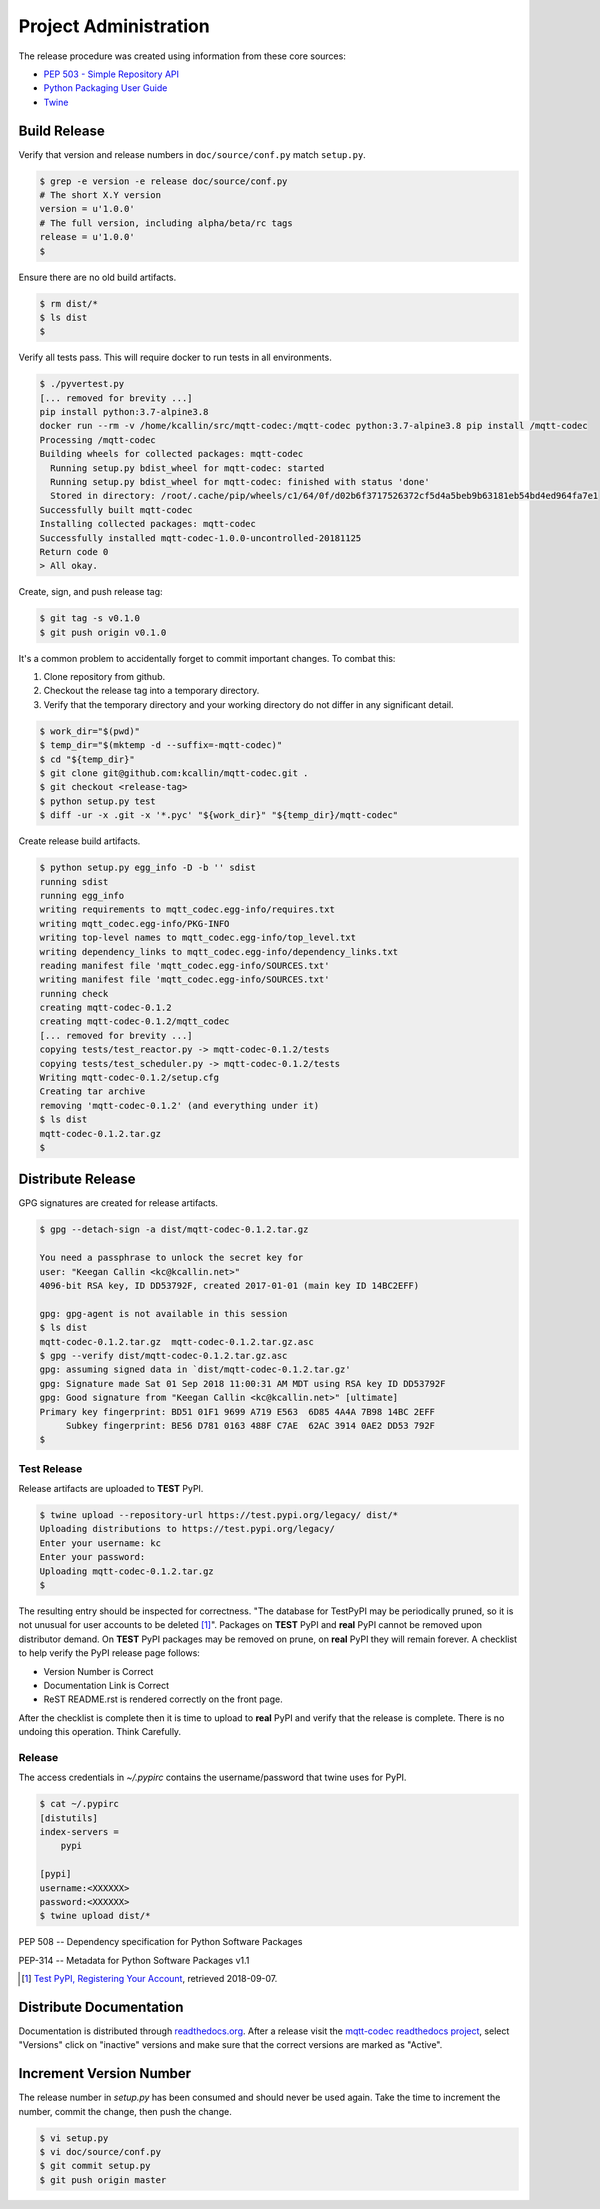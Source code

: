 =======================
Project Administration
=======================

The release procedure was created using information from these core sources:

* `PEP 503 - Simple Repository API <https://www.python.org/dev/peps/pep-0503/>`_
* `Python Packaging User Guide <https://packaging.python.org/>`_
* `Twine <https://pypi.org/project/twine/>`_


Build Release
==============

Verify that version and release numbers in ``doc/source/conf.py`` match
``setup.py``.

.. code-block:: bash

    $ grep -e version -e release doc/source/conf.py
    # The short X.Y version
    version = u'1.0.0'
    # The full version, including alpha/beta/rc tags
    release = u'1.0.0'
    $

Ensure there are no old build artifacts.

.. code-block:: bash

    $ rm dist/*
    $ ls dist
    $

Verify all tests pass.  This will require docker to run tests in all
environments.

.. code-block:: none

    $ ./pyvertest.py
    [... removed for brevity ...]
    pip install python:3.7-alpine3.8
    docker run --rm -v /home/kcallin/src/mqtt-codec:/mqtt-codec python:3.7-alpine3.8 pip install /mqtt-codec
    Processing /mqtt-codec
    Building wheels for collected packages: mqtt-codec
      Running setup.py bdist_wheel for mqtt-codec: started
      Running setup.py bdist_wheel for mqtt-codec: finished with status 'done'
      Stored in directory: /root/.cache/pip/wheels/c1/64/0f/d02b6f3717526372cf5d4a5beb9b63181eb54bd4ed964fa7e1
    Successfully built mqtt-codec
    Installing collected packages: mqtt-codec
    Successfully installed mqtt-codec-1.0.0-uncontrolled-20181125
    Return code 0
    > All okay.

Create, sign, and push release tag:

.. code-block:: bash

    $ git tag -s v0.1.0
    $ git push origin v0.1.0

It's a common problem to accidentally forget to commit important
changes.  To combat this:

1. Clone repository from github.
2. Checkout the release tag into a temporary directory.
3. Verify that the temporary directory and your working directory do not
   differ in any significant detail.

.. code-block:: bash

    $ work_dir="$(pwd)"
    $ temp_dir="$(mktemp -d --suffix=-mqtt-codec)"
    $ cd "${temp_dir}"
    $ git clone git@github.com:kcallin/mqtt-codec.git .
    $ git checkout <release-tag>
    $ python setup.py test
    $ diff -ur -x .git -x '*.pyc' "${work_dir}" "${temp_dir}/mqtt-codec"

Create release build artifacts.

.. code-block:: none

    $ python setup.py egg_info -D -b '' sdist
    running sdist
    running egg_info
    writing requirements to mqtt_codec.egg-info/requires.txt
    writing mqtt_codec.egg-info/PKG-INFO
    writing top-level names to mqtt_codec.egg-info/top_level.txt
    writing dependency_links to mqtt_codec.egg-info/dependency_links.txt
    reading manifest file 'mqtt_codec.egg-info/SOURCES.txt'
    writing manifest file 'mqtt_codec.egg-info/SOURCES.txt'
    running check
    creating mqtt-codec-0.1.2
    creating mqtt-codec-0.1.2/mqtt_codec
    [... removed for brevity ...]
    copying tests/test_reactor.py -> mqtt-codec-0.1.2/tests
    copying tests/test_scheduler.py -> mqtt-codec-0.1.2/tests
    Writing mqtt-codec-0.1.2/setup.cfg
    Creating tar archive
    removing 'mqtt-codec-0.1.2' (and everything under it)
    $ ls dist
    mqtt-codec-0.1.2.tar.gz
    $

Distribute Release
=====================

GPG signatures are created for release artifacts.

.. code-block:: none

    $ gpg --detach-sign -a dist/mqtt-codec-0.1.2.tar.gz

    You need a passphrase to unlock the secret key for
    user: "Keegan Callin <kc@kcallin.net>"
    4096-bit RSA key, ID DD53792F, created 2017-01-01 (main key ID 14BC2EFF)

    gpg: gpg-agent is not available in this session
    $ ls dist
    mqtt-codec-0.1.2.tar.gz  mqtt-codec-0.1.2.tar.gz.asc
    $ gpg --verify dist/mqtt-codec-0.1.2.tar.gz.asc
    gpg: assuming signed data in `dist/mqtt-codec-0.1.2.tar.gz'
    gpg: Signature made Sat 01 Sep 2018 11:00:31 AM MDT using RSA key ID DD53792F
    gpg: Good signature from "Keegan Callin <kc@kcallin.net>" [ultimate]
    Primary key fingerprint: BD51 01F1 9699 A719 E563  6D85 4A4A 7B98 14BC 2EFF
         Subkey fingerprint: BE56 D781 0163 488F C7AE  62AC 3914 0AE2 DD53 792F
    $


Test Release
-------------

Release artifacts are uploaded to **TEST** PyPI.

.. code-block:: none

    $ twine upload --repository-url https://test.pypi.org/legacy/ dist/*
    Uploading distributions to https://test.pypi.org/legacy/
    Enter your username: kc
    Enter your password:
    Uploading mqtt-codec-0.1.2.tar.gz
    $


The resulting entry should be inspected for correctness.  "The database
for TestPyPI may be periodically pruned, so it is not unusual for user
accounts to be deleted [#]_".  Packages on **TEST** PyPI and **real**
PyPI cannot be removed upon distributor demand.  On **TEST** PyPI
packages may be removed on prune, on **real** PyPI they will remain
forever.  A checklist to help verify the PyPI release page follows:

* Version Number is Correct
* Documentation Link is Correct
* ReST README.rst is rendered correctly on the front page.


After the checklist is complete then it is time to upload to **real**
PyPI and verify that the release is complete.  There is no undoing
this operation.  Think Carefully.

Release
--------

The access credentials in `~/.pypirc` contains the username/password
that twine uses for PyPI.

.. code-block:: none

    $ cat ~/.pypirc
    [distutils]
    index-servers =
        pypi

    [pypi]
    username:<XXXXXX>
    password:<XXXXXX>
    $ twine upload dist/*

PEP 508 -- Dependency specification for Python Software Packages

PEP-314 -- Metadata for Python Software Packages v1.1

.. [#] `Test PyPI, Registering Your Account <https://packaging.python.org/guides/using-testpypi/#registering-your-account>`_,
       retrieved 2018-09-07.


Distribute Documentation
===========================

Documentation is distributed through
`readthedocs.org <https://mqtt-codec.readthedocs.io/en/latest>`_.  After
a release visit the `mqtt-codec readthedocs project <https://readthedocs.org/projects/mqtt-codec/>`_,
select "Versions" click on "inactive" versions and make sure that the
correct versions are marked as "Active".


Increment Version Number
=========================

The release number in `setup.py` has been consumed and should never be
used again.  Take the time to increment the number, commit the change,
then push the change.

.. code-block:: none

    $ vi setup.py
    $ vi doc/source/conf.py
    $ git commit setup.py
    $ git push origin master
